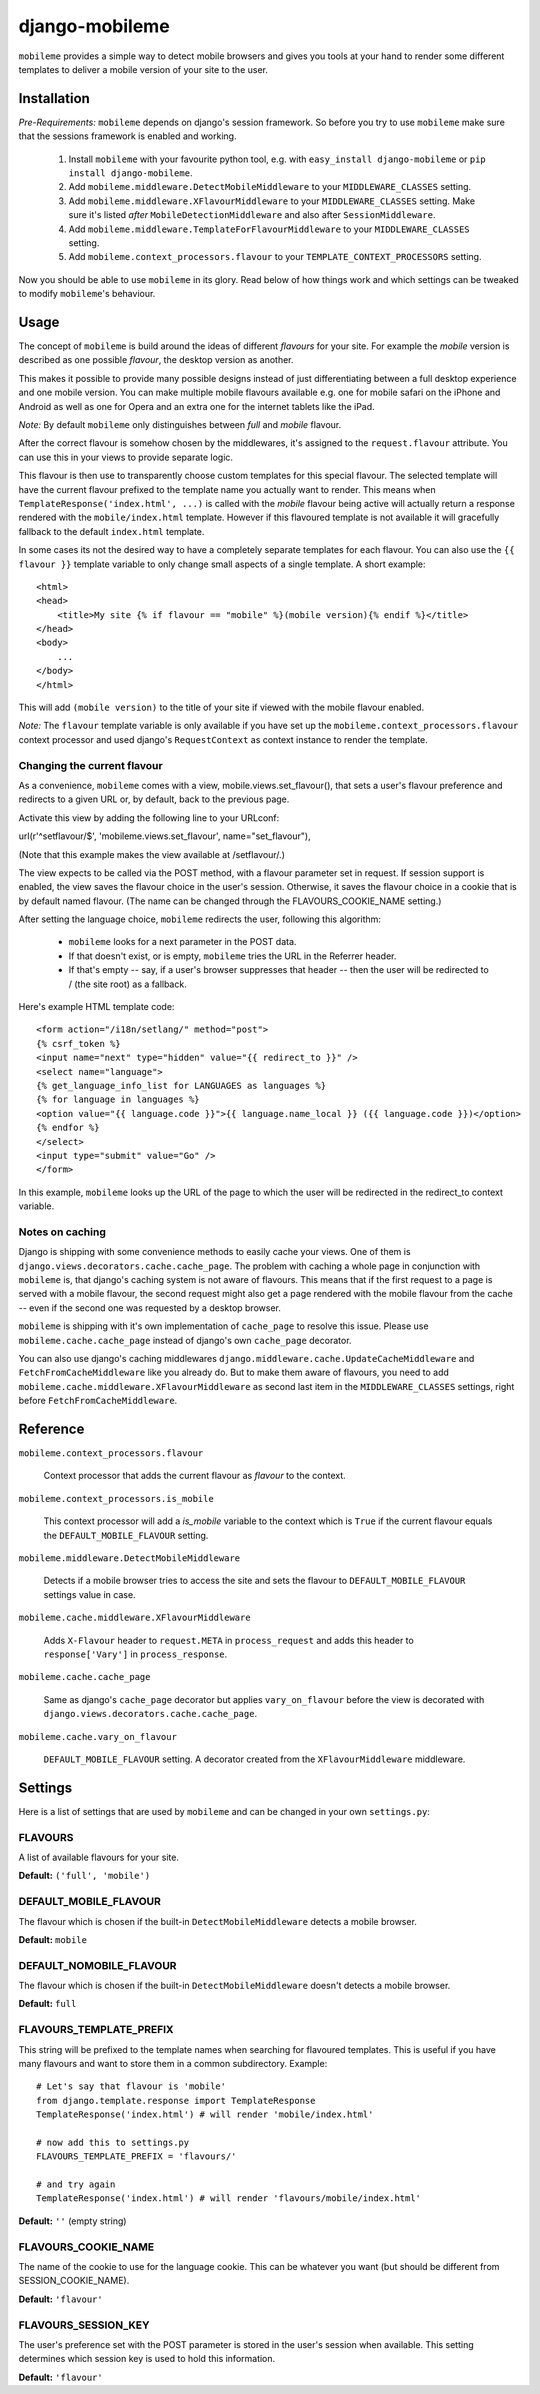 ===============
django-mobileme
===============

``mobileme`` provides a simple way to detect mobile browsers and gives
you tools at your hand to render some different templates to deliver a mobile
version of your site to the user.


Installation
============

*Pre-Requirements:* ``mobileme`` depends on django's session framework. So
before you try to use ``mobileme`` make sure that the sessions framework
is enabled and working.

    1. Install ``mobileme`` with your favourite python tool, e.g. with
       ``easy_install django-mobileme`` or ``pip install django-mobileme``.

    2. Add ``mobileme.middleware.DetectMobileMiddleware`` to your
       ``MIDDLEWARE_CLASSES`` setting.

    3. Add ``mobileme.middleware.XFlavourMiddleware`` to your
       ``MIDDLEWARE_CLASSES`` setting. Make sure it's listed *after*
       ``MobileDetectionMiddleware`` and also after ``SessionMiddleware``.

    4. Add ``mobileme.middleware.TemplateForFlavourMiddleware`` to your
       ``MIDDLEWARE_CLASSES`` setting.

    5. Add ``mobileme.context_processors.flavour`` to your
       ``TEMPLATE_CONTEXT_PROCESSORS`` setting.

Now you should be able to use ``mobileme`` in its glory. Read below of how
things work and which settings can be tweaked to modify ``mobileme``'s
behaviour.


Usage
=====

The concept of ``mobileme`` is build around the ideas of different
*flavours* for your site. For example the *mobile* version is described as
one possible *flavour*, the desktop version as another.

This makes it possible to provide many possible designs instead of just
differentiating between a full desktop experience and one mobile version.  You
can make multiple mobile flavours available e.g. one for mobile safari on the
iPhone and Android as well as one for Opera and an extra one for the internet
tablets like the iPad.

*Note:* By default ``mobileme`` only distinguishes between *full* and
*mobile* flavour.

After the correct flavour is somehow chosen by the middlewares, it's
assigned to the ``request.flavour`` attribute. You can use this in your views
to provide separate logic.

This flavour is then use to transparently choose custom templates for this
special flavour. The selected template will have the current flavour prefixed
to the template name you actually want to render. This means when
``TemplateResponse('index.html', ...)`` is called with the *mobile* flavour
being active will actually return a response rendered with the
``mobile/index.html`` template. However if this flavoured template is not
available it will gracefully fallback to the default ``index.html`` template.

In some cases its not the desired way to have a completely separate templates
for each flavour. You can also use the ``{{ flavour }}`` template variable to
only change small aspects of a single template. A short example::

    <html>
    <head>
        <title>My site {% if flavour == "mobile" %}(mobile version){% endif %}</title>
    </head>
    <body>
        ...
    </body>
    </html>

This will add ``(mobile version)`` to the title of your site if viewed with
the mobile flavour enabled.

*Note:* The ``flavour`` template variable is only available if you have set up the
``mobileme.context_processors.flavour`` context processor and used
django's ``RequestContext`` as context instance to render the template.

Changing the current flavour
----------------------------

As a convenience, ``mobileme`` comes with a view,
mobile.views.set_flavour(), that sets a user's flavour preference and
redirects to a given URL or, by default, back to the previous page.

Activate this view by adding the following line to your URLconf:

url(r'^setflavour/$', 'mobileme.views.set_flavour', name="set_flavour"),

(Note that this example makes the view available at /setflavour/.)

The view expects to be called via the POST method, with a flavour
parameter set in request. If session support is enabled, the view saves
the flavour choice in the user's session. Otherwise, it saves the
flavour choice in a cookie that is by default named flavour. (The name
can be changed through the FLAVOURS_COOKIE_NAME setting.)

After setting the language choice, ``mobileme`` redirects the user,
following this algorithm:

    * ``mobileme`` looks for a next parameter in the POST data.

    * If that doesn't exist, or is empty, ``mobileme`` tries the URL in
      the Referrer header.

    * If that's empty -- say, if a user's browser suppresses that header --
      then the user will be redirected to / (the site root) as a fallback.

Here's example HTML template code::

    <form action="/i18n/setlang/" method="post">
    {% csrf_token %}
    <input name="next" type="hidden" value="{{ redirect_to }}" />
    <select name="language">
    {% get_language_info_list for LANGUAGES as languages %}
    {% for language in languages %}
    <option value="{{ language.code }}">{{ language.name_local }} ({{ language.code }})</option>
    {% endfor %}
    </select>
    <input type="submit" value="Go" />
    </form>

In this example, ``mobileme`` looks up the URL of the page to which the
user will be redirected in the redirect_to context variable.

Notes on caching
----------------

Django is shipping with some convenience methods to easily cache your views.
One of them is ``django.views.decorators.cache.cache_page``. The problem with
caching a whole page in conjunction with ``mobileme`` is, that django's
caching system is not aware of flavours. This means that if the first request
to a page is served with a mobile flavour, the second request might also
get a page rendered with the mobile flavour from the cache -- even if the
second one was requested by a desktop browser.

``mobileme`` is shipping with it's own implementation of ``cache_page``
to resolve this issue. Please use ``mobileme.cache.cache_page`` instead
of django's own ``cache_page`` decorator.

You can also use django's caching middlewares
``django.middleware.cache.UpdateCacheMiddleware`` and
``FetchFromCacheMiddleware`` like you already do. But to make them aware of
flavours, you need to add
``mobileme.cache.middleware.XFlavourMiddleware`` as second last item
in the ``MIDDLEWARE_CLASSES`` settings, right before
``FetchFromCacheMiddleware``.


Reference
=========

``mobileme.context_processors.flavour``

    Context processor that adds the current flavour as *flavour* to the
    context.

``mobileme.context_processors.is_mobile``

    This context processor will add a *is_mobile* variable to the context
    which is ``True`` if the current flavour equals the
    ``DEFAULT_MOBILE_FLAVOUR`` setting.

``mobileme.middleware.DetectMobileMiddleware``

    Detects if a mobile browser tries to access the site and sets the flavour
    to ``DEFAULT_MOBILE_FLAVOUR`` settings value in case.

``mobileme.cache.middleware.XFlavourMiddleware``

    Adds ``X-Flavour`` header to ``request.META`` in ``process_request`` and
    adds this header to ``response['Vary']`` in ``process_response``.

``mobileme.cache.cache_page``

    Same as django's ``cache_page`` decorator but applies ``vary_on_flavour``
    before the view is decorated with
    ``django.views.decorators.cache.cache_page``.

``mobileme.cache.vary_on_flavour``

    ``DEFAULT_MOBILE_FLAVOUR`` setting.
    A decorator created from the ``XFlavourMiddleware`` middleware.


Settings
========

Here is a list of settings that are used by ``mobileme`` and can be
changed in your own ``settings.py``:

FLAVOURS
--------

A list of available flavours for your site.

**Default:** ``('full', 'mobile')``

DEFAULT_MOBILE_FLAVOUR
----------------------

The flavour which is chosen if the built-in ``DetectMobileMiddleware``
detects a mobile browser.

**Default:** ``mobile``

DEFAULT_NOMOBILE_FLAVOUR
------------------------

The flavour which is chosen if the built-in ``DetectMobileMiddleware``
doesn't detects a mobile browser.

**Default:** ``full``

FLAVOURS_TEMPLATE_PREFIX
------------------------

This string will be prefixed to the template names when searching for
flavoured templates. This is useful if you have many flavours and want to
store them in a common subdirectory. Example::

    # Let's say that flavour is 'mobile'
    from django.template.response import TemplateResponse
    TemplateResponse('index.html') # will render 'mobile/index.html'

    # now add this to settings.py
    FLAVOURS_TEMPLATE_PREFIX = 'flavours/'

    # and try again
    TemplateResponse('index.html') # will render 'flavours/mobile/index.html'

**Default:** ``''`` (empty string)

FLAVOURS_COOKIE_NAME
--------------------

The name of the cookie to use for the language cookie. This can be
whatever you want (but should be different from SESSION_COOKIE_NAME).

**Default:** ``'flavour'``

FLAVOURS_SESSION_KEY
--------------------

The user's preference set with the POST parameter is stored in the
user's session when available. This setting determines which session key
is used to hold this information.

**Default:** ``'flavour'``
